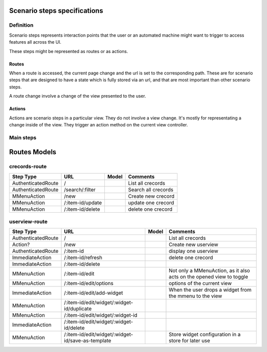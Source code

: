 Scenario steps specifications
==============================

Definition
----------

Scenario steps represents interaction points that the user or an automated machine might want to trigger to access features all across the UI.

These steps might be represented as routes or as actions.

Routes
""""""

When a route is accessed, the current page change and the url is set to the corresponding path. These are for scenario steps that are designed to have a state which is fully stored via an url, and that are most important than other scenario steps.

A route change involve a change of the view presented to the user.

Actions
"""""""

Actions are scenario steps in a particular view. They do not involve a view change. It's mostly for representating a change inside of the view.
They trigger an action method on the current view controller.

Main steps
-----------

+--------------------+-----------------------------------------+-----------------------+------------------------------------------------------------+
|   Step Type        |      URL                                |    Model              |    Comments                                                |
+====================+=========================================+=======================+============================================================+
| **Login steps**                                                                                                                                  |
+--------------------+-----------------------------------------+-----------------------+------------------------------------------------------------+
| Route              | /                                       |                       |   welcome screen                                           |
+--------------------+-----------------------------------------+-----------------------+------------------------------------------------------------+
| Route              |   Login                                 |                       |                                                            |
+--------------------+-----------------------------------------+-----------------------+------------------------------------------------------------+
| AuthenticatedRoute |   Logout                                |                       |                                                            |
+--------------------+-----------------------------------------+-----------------------+------------------------------------------------------------+
| **Build menu steps**                                                                                                                             |
+--------------------+-----------------------------------------+-----------------------+------------------------------------------------------------+
| AuthenticatedRoute |   build/Accounts                        |   crecords-route      |                                                            |
+--------------------+-----------------------------------------+-----------------------+------------------------------------------------------------+
| AuthenticatedRoute |   build/Groups                          |   crecords-route      |                                                            |
+--------------------+-----------------------------------------+-----------------------+------------------------------------------------------------+
| AuthenticatedRoute |   build/Curves                          |   crecords-route      |                                                            |
+--------------------+-----------------------------------------+-----------------------+------------------------------------------------------------+
| AuthenticatedRoute |   build/Selectors                       |   crecords-route      |                                                            |
+--------------------+-----------------------------------------+-----------------------+------------------------------------------------------------+
| AuthenticatedRoute |   build/Filter-rules                    |   crecords-route      |                                                            |
+--------------------+-----------------------------------------+-----------------------+------------------------------------------------------------+
| AuthenticatedRoute |   build/Topologies                      |   crecords-route      |                                                            |
+--------------------+-----------------------------------------+-----------------------+------------------------------------------------------------+
| AuthenticatedRoute |   build/Consolidations                  |   crecords-route      |                                                            |
+--------------------+-----------------------------------------+-----------------------+------------------------------------------------------------+
| AuthenticatedRoute |   build/Perfdatas                       |   crecords-route      |                                                            |
+--------------------+-----------------------------------------+-----------------------+------------------------------------------------------------+
| AuthenticatedRoute |   build/SLA                             |   crecords-route      |                                                            |
+--------------------+-----------------------------------------+-----------------------+------------------------------------------------------------+
| AuthenticatedRoute |   build/ack-comments                    |   crecords-route      |                                                            |
+--------------------+-----------------------------------------+-----------------------+------------------------------------------------------------+
| **Run menu steps**                                                                                                                               |
+--------------------+-----------------------------------------+-----------------------+------------------------------------------------------------+
| AuthenticatedRoute |   run/userviews                         |   userviews-route     |                                                            |
+--------------------+-----------------------------------------+-----------------------+------------------------------------------------------------+
| AuthenticatedRoute |   run/components                        |   crecords-route      |                                                            |
+--------------------+-----------------------------------------+-----------------------+------------------------------------------------------------+
| AuthenticatedRoute |   run/resources                         |   crecords-route      |                                                            |
+--------------------+-----------------------------------------+-----------------------+------------------------------------------------------------+
| AuthenticatedRoute |   run/derogations                       |   crecords-route      |      Shouldn't this be in build?                           |
+--------------------+-----------------------------------------+-----------------------+------------------------------------------------------------+
| AuthenticatedRoute |   run/statemaps                         |   crecords-route      |      Shouldn't this be in build?                           |
+--------------------+-----------------------------------------+-----------------------+------------------------------------------------------------+
| **Report menu steps**                                                                                                                            |
+--------------------+-----------------------------------------+-----------------------+------------------------------------------------------------+
| MMenuAction        |   report/export-active-view             |                       |                                                            |
+--------------------+-----------------------------------------+-----------------------+------------------------------------------------------------+
| AuthenticatedRoute |   report/schedule-active-view-export    |                       |      Shortcut to report/schedules/add                      |
+--------------------+-----------------------------------------+-----------------------+------------------------------------------------------------+
| AuthenticatedRoute |   report/schedules                      |   crecords-route      |                                                            |
+--------------------+-----------------------------------------+-----------------------+------------------------------------------------------------+
| MMenuAction        |   report/toggle-live-reporting          |                       |                                                            |
+--------------------+-----------------------------------------+-----------------------+------------------------------------------------------------+
| AuthenticatedRoute |   report/event-navigation               |   crecords-route      |      No new, update, delete subroute                       |
+--------------------+-----------------------------------------+-----------------------+------------------------------------------------------------+
| AuthenticatedRoute |   report/briefcase                      |   crecords-route      |                                                            |
+--------------------+-----------------------------------------+-----------------------+------------------------------------------------------------+
| AuthenticatedRoute |   options/profile                       |                       |                                                            |
+--------------------+-----------------------------------------+-----------------------+------------------------------------------------------------+
| AuthenticatedRoute |   options/start-view-rotation           |                       |      the profile menu on UI v1                             |
+--------------------+-----------------------------------------+-----------------------+------------------------------------------------------------+


Routes Models
=============

crecords-route
--------------

+--------------------+-----------------------------------------+-----------------------+------------------------------------------------------------+
|   Step Type        |      URL                                |    Model              |    Comments                                                |
+====================+=========================================+=======================+============================================================+
| AuthenticatedRoute |   /                                     |                       |      List all crecords                                     |
+--------------------+-----------------------------------------+-----------------------+------------------------------------------------------------+
| AuthenticatedRoute |   /search/:filter                       |                       |      Search all crecords                                   |
+--------------------+-----------------------------------------+-----------------------+------------------------------------------------------------+
| MMenuAction        |   /new                                  |                       |      Create new crecord                                    |
+--------------------+-----------------------------------------+-----------------------+------------------------------------------------------------+
| MMenuAction        |   /:item-id/update                      |                       |      update one crecord                                    |
+--------------------+-----------------------------------------+-----------------------+------------------------------------------------------------+
| MMenuAction        |   /:item-id/delete                      |                       |      delete one crecord                                    |
+--------------------+-----------------------------------------+-----------------------+------------------------------------------------------------+

userview-route
--------------

+--------------------+---------------------------------------------------+--------+----------------------------------------------------------------------+
|   Step Type        |      URL                                          | Model  |    Comments                                                          |
+====================+===================================================+========+======================================================================+
| AuthenticatedRoute |   /                                               |        |      List all crecords                                               |
+--------------------+---------------------------------------------------+--------+----------------------------------------------------------------------+
| Action?            |   /new                                            |        |      Create new userview                                             |
+--------------------+---------------------------------------------------+--------+----------------------------------------------------------------------+
| AuthenticatedRoute |   /:item-id                                       |        |      display one userview                                            |
+--------------------+---------------------------------------------------+--------+----------------------------------------------------------------------+
| ImmediateAction    |   /:item-id/refresh                               |        |      delete one crecord                                              |
+--------------------+---------------------------------------------------+--------+----------------------------------------------------------------------+
| ImmediateAction    |   /:item-id/delete                                |        |                                                                      |
+--------------------+---------------------------------------------------+--------+----------------------------------------------------------------------+
| MMenuAction        |   /:item-id/edit                                  |        | Not only a MMenuAction, as it also acts on the opened view to toggle |
+--------------------+---------------------------------------------------+--------+----------------------------------------------------------------------+
| MMenuAction        |   /:item-id/edit/options                          |        |      options of the current view                                     |
+--------------------+---------------------------------------------------+--------+----------------------------------------------------------------------+
| ImmediateAction    |   /:item-id/edit/add-widget                       |        |      When the user drops a widget from the mmenu to the view         |
+--------------------+---------------------------------------------------+--------+----------------------------------------------------------------------+
| MMenuAction        |   /:item-id/edit/widget/:widget-id/duplicate      |        |                                                                      |
+--------------------+---------------------------------------------------+--------+----------------------------------------------------------------------+
| MMenuAction        |   /:item-id/edit/widget/:widget-id                |        |                                                                      |
+--------------------+---------------------------------------------------+--------+----------------------------------------------------------------------+
| ImmediateAction    |   /:item-id/edit/widget/:widget-id/delete         |        |                                                                      |
+--------------------+---------------------------------------------------+--------+----------------------------------------------------------------------+
| MMenuAction        |/:item-id/edit/widget/:widget-id/save-as-template  |        |      Store widget configuration in a store for later use             |
+--------------------+---------------------------------------------------+--------+----------------------------------------------------------------------+
